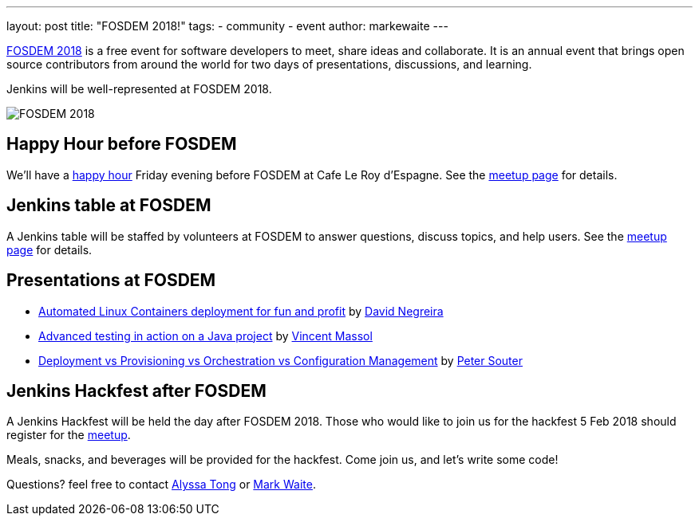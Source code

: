 ---
layout: post
title: "FOSDEM 2018!"
tags:
- community
- event
author: markewaite
---

link:https://fosdem.org/2018/[FOSDEM 2018] is a free event for software developers to meet, share ideas and collaborate.
It is an annual event that brings open source contributors from around the world for two days of presentations, discussions, and learning.

Jenkins will be well-represented at FOSDEM 2018.

image:/images/post-images/2018-01-03-fosdem/fosdem-2018.png[FOSDEM 2018, role=center]

## Happy Hour before FOSDEM

We'll have a link:https://www.meetup.com/jenkinsmeetup/events/245685813/[happy hour] Friday evening before FOSDEM at Cafe Le Roy d'Espagne.
See the link:https://www.meetup.com/jenkinsmeetup/events/245685813/[meetup page] for details.

## Jenkins table at FOSDEM

A Jenkins table will be staffed by volunteers at FOSDEM to answer questions, discuss topics, and help users.
See the link:https://www.meetup.com/jenkinsmeetup/events/245688007/[meetup page] for details.

## Presentations at FOSDEM

* link:https://fosdem.org/2018/schedule/event/containers_automated_deployments/[Automated Linux Containers deployment for fun and profit] by link:https://fosdem.org/2018/schedule/speaker/david_negreira/[David Negreira]
* link:https://fosdem.org/2018/schedule/event/advanced_testing_java/[Advanced testing in action on a Java project] by link:https://fosdem.org/2018/schedule/speaker/vincent_massol/[Vincent Massol]
* link:https://fosdem.org/2018/schedule/event/deployment_provisioning_orchestration/[Deployment vs Provisioning vs Orchestration vs Configuration Management] by link:https://fosdem.org/2018/schedule/speaker/peter_souter/[Peter Souter]

## Jenkins Hackfest after FOSDEM

A Jenkins Hackfest will be held the day after FOSDEM 2018.
Those who would like to join us for the hackfest 5 Feb 2018 should register for the link:https://www.meetup.com/jenkinsmeetup/events/246098584/[meetup].

Meals, snacks, and beverages will be provided for the hackfest.  Come join us, and let's write some code!

Questions? feel free to contact link:mailto:alytong13@gmail.com[Alyssa Tong] or link:mailto:mark.earl.waite@gmail.com[Mark Waite].

